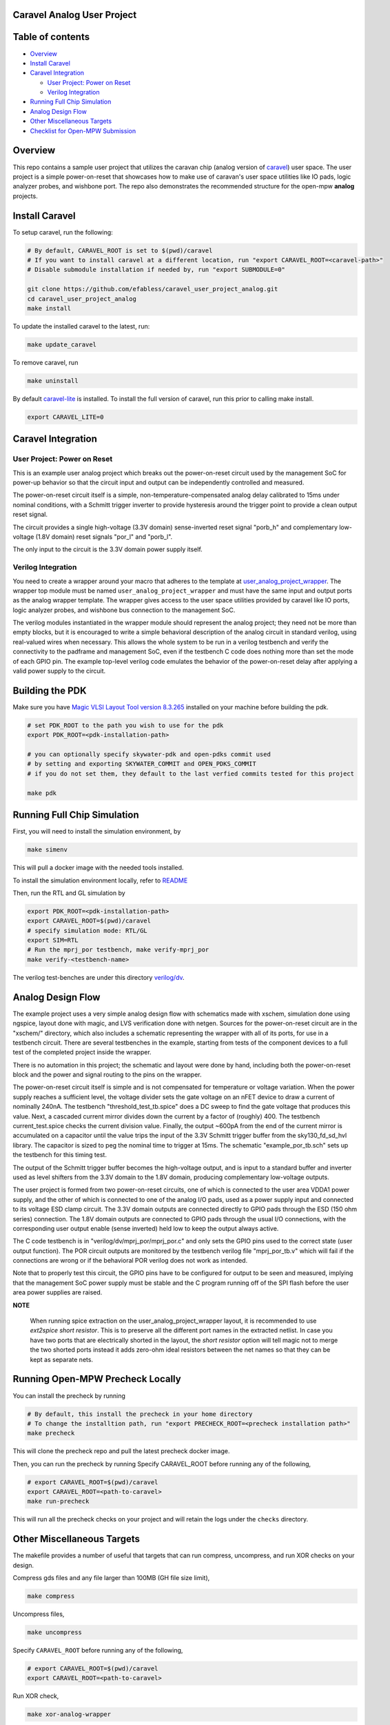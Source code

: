 .. raw:: html

   <!---
   # SPDX-FileCopyrightText: 2020 Efabless Corporation
   #
   # Licensed under the Apache License, Version 2.0 (the "License");
   # you may not use this file except in compliance with the License.
   # You may obtain a copy of the License at
   #
   #      http://www.apache.org/licenses/LICENSE-2.0
   #
   # Unless required by applicable law or agreed to in writing, software
   # distributed under the License is distributed on an "AS IS" BASIS,
   # WITHOUT WARRANTIES OR CONDITIONS OF ANY KIND, either express or implied.
   # See the License for the specific language governing permissions and
   # limitations under the License.
   #
   # SPDX-License-Identifier: Apache-2.0
   -->

Caravel Analog User Project
===========================

|License| |User CI| |Caravan Build|

Table of contents
=================

-  `Overview <#overview>`__
-  `Install Caravel <#install-caravel>`__
-  `Caravel Integration <#caravel-integration>`__

   - `User Project: Power on Reset <#user-project-power-on-reset>`_
   -  `Verilog Integration <#verilog-integration>`__
   
-  `Running Full Chip Simulation <#running-full-chip-simulation>`__
-  `Analog Design Flow <#analog-design-flow>`__
- `Other Miscellaneous Targets <#other-miscellaneous-targets>`_
-  `Checklist for Open-MPW
   Submission <#checklist-for-open-mpw-submission>`__
   
Overview
========

This repo contains a sample user project that utilizes the caravan chip (analog version of `caravel <https://github.com/efabless/caravel.git>`__) user space. The user project is a simple power-on-reset that showcases how to make use of caravan's user space utilities like IO pads, logic analyzer probes, and wishbone port. The repo also demonstrates the recommended structure for the open-mpw **analog** projects.

Install Caravel
===============

To setup caravel, run the following:

.. code:: bash

    # By default, CARAVEL_ROOT is set to $(pwd)/caravel
    # If you want to install caravel at a different location, run "export CARAVEL_ROOT=<caravel-path>"
    # Disable submodule installation if needed by, run "export SUBMODULE=0"
    
    git clone https://github.com/efabless/caravel_user_project_analog.git
    cd caravel_user_project_analog
    make install

To update the installed caravel to the latest, run:

.. code:: bash

     make update_caravel

To remove caravel, run

.. code:: bash

    make uninstall

By default
`caravel-lite <https://github.com/efabless/caravel-lite.git>`__ is
installed. To install the full version of caravel, run this prior to
calling make install.

.. code:: bash

    export CARAVEL_LITE=0
 
Caravel Integration
=====================


User Project: Power on Reset
----------------------------

This is an example user analog project which breaks out the power-on-reset
circuit used by the management SoC for power-up behavior so that the circuit
input and output can be independently controlled and measured.

The power-on-reset circuit itself is a simple, non-temperature-compensated
analog delay calibrated to 15ms under nominal conditions, with a Schmitt
trigger inverter to provide hysteresis around the trigger point to provide
a clean output reset signal. 

The circuit provides a single high-voltage (3.3V domain) sense-inverted reset
signal "porb_h" and complementary low-voltage (1.8V domain) reset signals
"por_l" and "porb_l".

The only input to the circuit is the 3.3V domain power supply itself.


Verilog Integration
-------------------

You need to create a wrapper around your macro that adheres to the
template at
`user\_analog_project\_wrapper <https://github.com/efabless/caravel/blob/master/verilog/rtl/__user_analog_project_wrapper.v>`__.
The wrapper top module must be named ``user_analog_project_wrapper`` and must
have the same input and output ports as the analog wrapper template. The wrapper gives access to the
user space utilities provided by caravel like IO ports, logic analyzer
probes, and wishbone bus connection to the management SoC.

The verilog modules instantiated in the wrapper module should represent
the analog project;  they need not be more than empty blocks, but it is
encouraged to write a simple behavioral description of the analog circuit
in standard verilog, using real-valued wires when necessary.  This allows
the whole system to be run in a verilog testbench and verify the connectivity
to the padframe and management SoC, even if the testbench C code does nothing
more than set the mode of each GPIO pin.  The example top-level verilog code
emulates the behavior of the power-on-reset delay after applying a valid
power supply to the circuit.


Building the PDK 
================

Make sure you have `Magic VLSI Layout Tool <http://opencircuitdesign.com/magic/index.html>`__   `version 8.3.265 <https://github.com/RTimothyEdwards/magic/tree/8.3.265>`__ installed on your machine before building the pdk. 

.. code:: bash

    # set PDK_ROOT to the path you wish to use for the pdk
    export PDK_ROOT=<pdk-installation-path>

    # you can optionally specify skywater-pdk and open-pdks commit used
    # by setting and exporting SKYWATER_COMMIT and OPEN_PDKS_COMMIT
    # if you do not set them, they default to the last verfied commits tested for this project

    make pdk



Running Full Chip Simulation
============================

First, you will need to install the simulation environment, by

.. code:: bash

    make simenv

This will pull a docker image with the needed tools installed.

To install the simulation environment locally, refer to `README <https://github.com/efabless/caravel_user_project_analog/blob/main/verilog/dv/README.md>`__

Then, run the RTL and GL simulation by

.. code:: bash

    export PDK_ROOT=<pdk-installation-path>
    export CARAVEL_ROOT=$(pwd)/caravel
    # specify simulation mode: RTL/GL
    export SIM=RTL
    # Run the mprj_por testbench, make verify-mprj_por
    make verify-<testbench-name>

The verilog test-benches are under this directory
`verilog/dv <https://github.com/efabless/caravel_user_project_analog/tree/main/verilog/dv>`__.


Analog Design Flow
===================

The example project uses a very simple analog design flow with schematics
made with xschem, simulation done using ngspice, layout done with magic,
and LVS verification done with netgen.  Sources for the power-on-reset
circuit are in the "xschem/" directory, which also includes a schematic
representing the wrapper with all of its ports, for use in a testbench
circuit.  There are several testbenches in the example, starting from
tests of the component devices to a full test of the completed project
inside the wrapper.

There is no automation in this project;  the schematic and layout were
done by hand, including both the power-on-reset block and the power and
signal routing to the pins on the wrapper.

The power-on-reset circuit itself is simple and is not compensated for
temperature or voltage variation.  When the power supply reaches a
sufficient level, the voltage divider sets the gate voltage on an nFET
device to draw a current of nominally 240nA.  The testbench
"threshold_test_tb.spice" does a DC sweep to find the gate voltage that
produces this value.   Next, a cascaded current mirror divides down the
current by a factor of (roughly) 400.  The testbench current_test.spice
checks the current division value.  Finally, the output ~600pA from the
end of the current mirror is accumulated on a capacitor until the value
trips the input of the 3.3V Schmitt trigger buffer from the
sky130_fd_sd_hvl library.  The capacitor is sized to peg the nominal
time to trigger at 15ms.  The schematic "example_por_tb.sch" sets up
the testbench for this timing test.

The output of the Schmitt trigger buffer becomes the high-voltage
output, and is input to a standard buffer and inverter used as
level shifters from the 3.3V domain to the 1.8V domain, producing
complementary low-voltage outputs.

The user project is formed from two power-on-reset circuits, one of
which is connected to the user area VDDA1 power supply, and the other
of which is connected to one of the analog I/O pads, used as a power
supply input and connected to its voltage ESD clamp circuit.  The
3.3V domain outputs are connected directly to GPIO pads through the
ESD (150 ohm series) connection.  The 1.8V domain outputs are connected
to GPIO pads through the usual I/O connections, with the corresponding
user output enable (sense inverted) held low to keep the output always
active.

The C code testbench is in "verilog/dv/mprj_por/mprj_por.c" and only
sets the GPIO pins used to the correct state (user output function).
The POR circuit outputs are monitored by the testbench verilog file
"mprj_por_tb.v" which will fail if the connections are wrong or if
the behavioral POR verilog does not work as intended.

Note that to properly test this circuit, the GPIO pins have to be
configured for output to be seen and measured, implying that the
management SoC power supply must be stable and the C program running
off of the SPI flash before the user area power supplies are raised.

**NOTE**

   When running spice extraction on the user_analog_project_wrapper layout, it is recommended to use `ext2spice short resistor`. 
   This is to preserve all the different port names in the extracted netlist. In case you have two ports that are electrically shorted
   in the layout, the `short resistor` option will tell magic not to merge the two shorted ports instead it adds zero-ohm ideal resistors 
   between the net names so that they can be kept as separate nets. 
   

Running Open-MPW Precheck Locally
=================================

You can install the precheck by running 

.. code:: bash

   # By default, this install the precheck in your home directory
   # To change the installtion path, run "export PRECHECK_ROOT=<precheck installation path>" 
   make precheck

This will clone the precheck repo and pull the latest precheck docker image. 


Then, you can run the precheck by running
Specify CARAVEL_ROOT before running any of the following, 

.. code:: bash

   # export CARAVEL_ROOT=$(pwd)/caravel 
   export CARAVEL_ROOT=<path-to-caravel>
   make run-precheck

This will run all the precheck checks on your project and will retain the logs under the ``checks`` directory.

Other Miscellaneous Targets
============================

The makefile provides a number of useful that targets that can run compress, uncompress, and run XOR checks on your design. 

Compress gds files and any file larger than 100MB (GH file size limit), 

.. code:: bash

   make compress

Uncompress files, 

.. code:: bash

   make uncompress


Specify ``CARAVEL_ROOT`` before running any of the following, 

.. code:: bash

   # export CARAVEL_ROOT=$(pwd)/caravel 
   export CARAVEL_ROOT=<path-to-caravel>
   
Run XOR check, 

.. code:: bash

   make xor-analog-wrapper

Checklist for Open-MPW Submission
=================================


|:heavy_check_mark:| The project repo adheres to the same directory structure in this repo.
   
|:heavy_check_mark:| The project repo contain info.yaml at the project root.

|:heavy_check_mark:| Top level macro is named ``user_analog_project_wrapper``.

|:heavy_check_mark:| Full Chip Simulation passes for RTL and GL (gate-level)

|:heavy_check_mark:| The project contains a spice netlist for the ``user_analog_project_wrapper`` at netgen/user_analog_project_wrapper.spice

|:heavy_check_mark:| The hardened Macros are LVS and DRC clean

|:heavy_check_mark:| The ``user_analog_project_wrapper`` adheres to empty wrapper template  order specified at  `user_analog_project_wrapper_empty <https://github.com/efabless/caravel/blob/master/mag/user_analog_project_wrapper_empty.mag>`__

|:heavy_check_mark:| XOR check passes with zero total difference.

|:heavy_check_mark:| Open-MPW-Precheck tool runs successfully. 


.. |License| image:: https://img.shields.io/badge/License-Apache%202.0-blue.svg
   :target: https://opensource.org/licenses/Apache-2.0
.. |User CI| image:: https://github.com/efabless/caravel_user_project_analog/actions/workflows/user_project_ci.yml/badge.svg
   :target: https://github.com/efabless/caravel_user_project_analog/actions/workflows/user_project_ci.yml
.. |Caravan Build| image:: https://github.com/efabless/caravel_user_project_analog/actions/workflows/caravan_build.yml/badge.svg
   :target: https://github.com/efabless/caravel_user_project_analog/actions/workflows/caravan_build.yml
